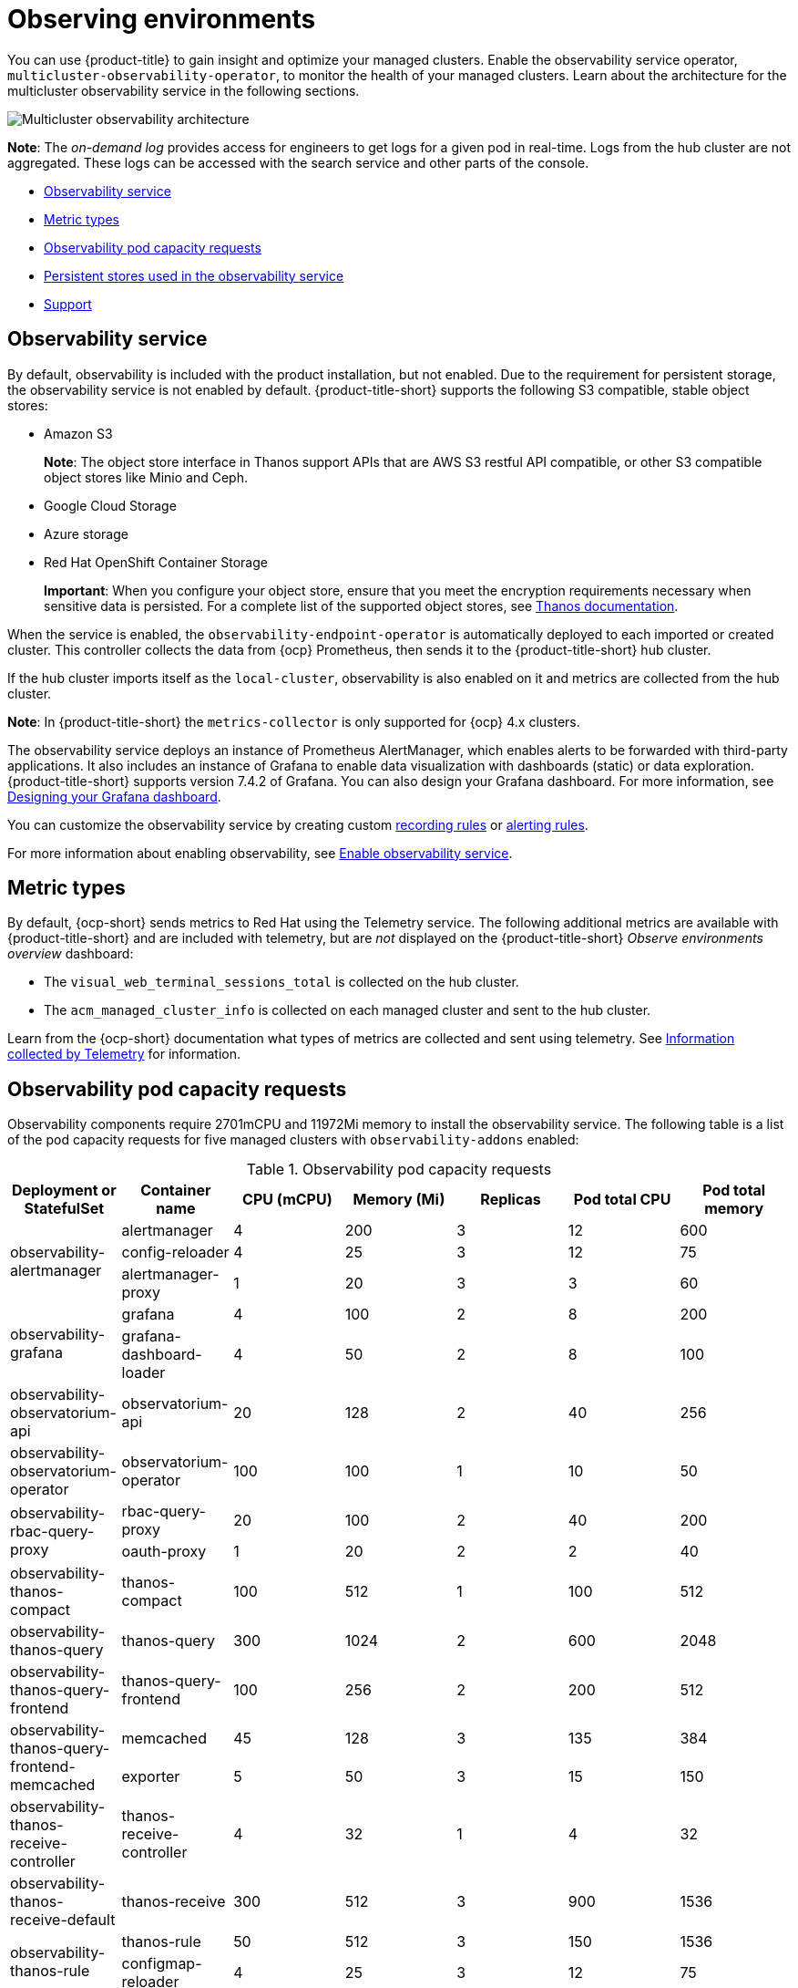 [#observing-environments]
= Observing environments

You can use {product-title} to gain insight and optimize your managed clusters. Enable the observability service operator, `multicluster-observability-operator`, to monitor the health of your managed clusters. Learn about the architecture for the multicluster observability service in the following sections. 

image:../images/RHACM-ObservabilityArch.png[Multicluster observability architecture]

*Note*: The _on-demand log_ provides access for engineers to get logs for a given pod in real-time. Logs from the hub cluster are not aggregated. These logs can be accessed with the search service and other parts of the console.

* <<observability-service,Observability service>>
* <<metric-types,Metric types>>
* <<observability-pod-capacity-requests,Observability pod capacity requests>>
* <<persistent-stores-observability,Persistent stores used in the observability service>>
* <<observability-support,Support>>  

[#observability-service]
== Observability service

By default, observability is included with the product installation, but not enabled. Due to the requirement for persistent storage, the observability service is not enabled by default. {product-title-short} supports the following S3 compatible, stable object stores:

- Amazon S3 
+
*Note*: The object store interface in Thanos support APIs that are AWS S3 restful API compatible, or other S3 compatible object stores like Minio and Ceph.
- Google Cloud Storage
- Azure storage
- Red Hat OpenShift Container Storage
+
*Important*: When you configure your object store, ensure that you meet the encryption requirements necessary when sensitive data is persisted. For a complete list of the supported object stores, see https://thanos.io/tip/thanos/storage.md/#object-storage[Thanos documentation].

When the service is enabled, the `observability-endpoint-operator` is automatically deployed to each imported or created cluster. This controller collects the data from {ocp} Prometheus, then sends it to the {product-title-short} hub cluster. 

If the hub cluster imports itself as the `local-cluster`, observability is also enabled on it and metrics are collected from the hub cluster.
  
*Note*: In {product-title-short} the `metrics-collector` is only supported for {ocp} 4.x clusters. 

The observability service deploys an instance of Prometheus AlertManager, which enables alerts to be forwarded with third-party applications. It also includes an instance of Grafana to enable data visualization with dashboards (static) or data exploration. {product-title-short} supports version 7.4.2 of Grafana. You can also design your Grafana dashboard. For more information, see xref:../observability/design_grafana.adoc#designing-your-grafana-dashboard[Designing your Grafana dashboard].

You can customize the observability service by creating custom https://prometheus.io/docs/prometheus/latest/configuration/recording_rules/[recording rules] or https://prometheus.io/docs/prometheus/latest/configuration/alerting_rules/[alerting rules].

For more information about enabling observability, see xref:../observability/observability_enable.adoc#enable-observability[Enable observability service].

[#metric-types]
== Metric types

By default, {ocp-short} sends metrics to Red Hat using the Telemetry service. The following additional metrics are available with {product-title-short} and are included with telemetry, but are _not_ displayed on the {product-title-short} _Observe environments overview_ dashboard:

- The `visual_web_terminal_sessions_total` is collected on the hub cluster.
- The `acm_managed_cluster_info` is collected on each managed cluster and sent to the hub cluster.

Learn from the {ocp-short} documentation what types of metrics are collected and sent using telemetry. See https://access.redhat.com/documentation/en-us/openshift_container_platform/4.8/html-single/support/index#about-remote-health-monitoring[Information collected by Telemetry] for information. 

[#observability-pod-capacity-requests]
== Observability pod capacity requests

Observability components require 2701mCPU and 11972Mi memory to install the observability service. The following table is a list of the pod capacity requests for five managed clusters with `observability-addons` enabled:

.Observability pod capacity requests
|===
| Deployment or StatefulSet | Container name | CPU (mCPU) | Memory (Mi) | Replicas | Pod total CPU | Pod total memory 

.3+| observability-alertmanager 
| alertmanager

| 4
| 200
| 3
| 12
| 600

| config-reloader
| 4
| 25
| 3
| 12
| 75

| alertmanager-proxy
| 1
| 20
| 3
| 3
| 60

.2+| observability-grafana

| grafana
| 4
| 100
| 2
| 8
| 200

| grafana-dashboard-loader
| 4
| 50
| 2
| 8
| 100

| observability-observatorium-api
| observatorium-api
| 20
| 128
| 2
| 40
| 256

| observability-observatorium-operator
| observatorium-operator
| 100
| 100
| 1
| 10
| 50

.2+| observability-rbac-query-proxy
| rbac-query-proxy
| 20
| 100
| 2
| 40
| 200

| oauth-proxy
| 1
| 20
| 2
| 2
| 40

| observability-thanos-compact
| thanos-compact
| 100
| 512
| 1
| 100
| 512

| observability-thanos-query
| thanos-query
| 300
| 1024
| 2
| 600
| 2048

| observability-thanos-query-frontend
| thanos-query-frontend
| 100
| 256
| 2
| 200
| 512

.2+| observability-thanos-query-frontend-memcached
| memcached
| 45
| 128
| 3
| 135
| 384

| exporter
| 5
| 50
| 3
| 15
| 150

| observability-thanos-receive-controller
| thanos-receive-controller
| 4
| 32
| 1
| 4
| 32

| observability-thanos-receive-default
| thanos-receive
| 300
| 512
| 3
| 900
| 1536

.2+| observability-thanos-rule
| thanos-rule
| 50
| 512
| 3
| 150
| 1536

| configmap-reloader
| 4
| 25
| 3
| 12
| 75

.2+| observability-thanos-store-memcached
| memcached
| 45
| 128
| 3
| 135
| 384

| exporter
| 5
| 50
| 3
| 15
| 150

| observability-thanos-store-shard
| thanos-store
| 100
| 1024
| 3
| 300
| 3072
|===

[#persistent-stores-observability]
== Persistent stores used in the observability service

When you install {product-title-short} the following persistent volumes are created:

.Table list of persistent volumes
|===
| Persistent volume name | Purpose 
| alertmanager 
| Alertmanager stores the `nflog` data and silenced alerts in its storage. `nflog` is an append-only log of active and resolved notifications along with the notified receiver, and a hash digest of contents that the notification identified.

| thanos-compact 
| The compactor needs local disk space to store intermediate data for its processing, as well as bucket state cache. The required space depends on the size of the underlying blocks. The compactor must have enough space to download all of the source blocks, then build the compacted blocks on the disk. On-disk data is safe to delete between restarts and should be the first attempt to get crash-looping compactors unstuck. However, it is recommended to give the compactor persistent disks in order to effectively use bucket state cache in between restarts.

| thanos-rule 
| The thanos ruler evaluates Prometheus recording and alerting rules against a chosen query API by issuing queries at a fixed interval. Rule results are written back to the disk in the Prometheus 2.0 storage format. The amount of hours or days of data retained in this stateful set was fixed in the API version `observability.open-cluster-management.io/v1beta1`. It has been exposed as an API parameter in `observability.open-cluster-management.io/v1beta2`: `_RetentionInLocal_` 

| thanos-receive-default 
| Thanos receiver accepts incoming data (Prometheus remote-write requests) and writes these into a local instance of the Prometheus TSDB. Periodically (every 2 hours), TSDB blocks are uploaded to the object storage for long term storage and compaction. The amount of hours or days of data retained in this stateful set, which acts a local cache was fixed in API Version `observability.open-cluster-management.io/v1beta`. It has been exposed as an API parameter in `observability.open-cluster-management.io/v1beta2`: `_RetentionInLocal_`

| thanos-store-shard| It acts primarily as an API gateway and therefore does not need significant amounts of local disk space. It joins a Thanos cluster on startup and advertises the data it can access. It keeps a small amount of information about all remote blocks on local disk and keeps it in sync with the bucket. This data is generally safe to delete across restarts at the cost of increased startup times.
|===

*Note*: The time series historical data is stored in object stores. Thanos uses object storage as the primary storage for metrics and meta data related to them. For more details about the object storage and downsampling, see xref:../observability/observe_environments.adoc#enable-observability[Enable observability service]


[#observability-support]
== Support

{product-title-short} is tested with and fully supported by Red Hat OpenShift Container Storage. 

{product-title-short} supports the function of the multicluster observability operator on user-provided third-party object storage that is S3 API compatible.  

{product-title-short} use commercial, reasonable efforts to assist in the identification of the root cause.

If a support ticket is raised and the root cause has been determined to be a result of the customer-provided S3 compatible object storage, then the issue must be resolved using the customer support channels.

{product-title-short} does not commit to fix support tickets raised by customers, where the root cause identified is the S3 compatible object storage provider.


